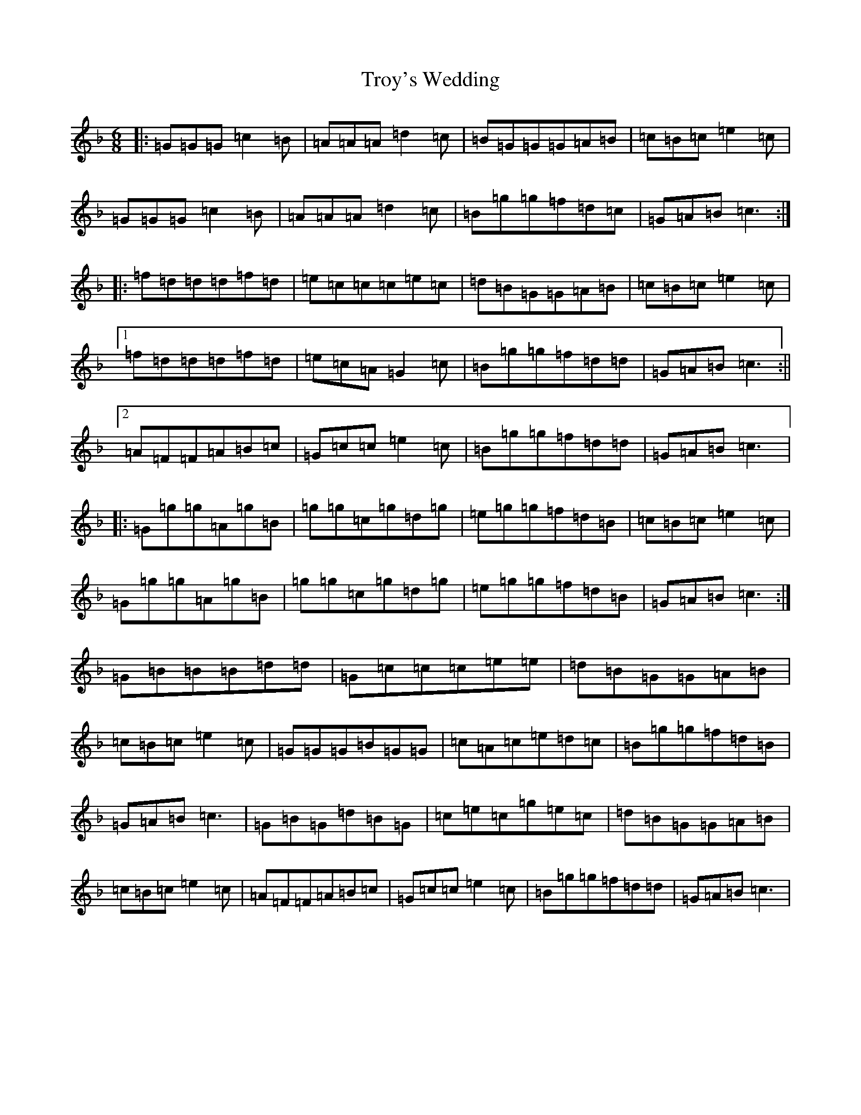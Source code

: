 X: 21661
T: Troy's Wedding
S: https://thesession.org/tunes/2014#setting2014
Z: A Mixolydian
R: jig
M:6/8
L:1/8
K: C Mixolydian
|:=G=G=G=c2=B|=A=A=A=d2=c|=B=G=G=G=A=B|=c=B=c=e2=c|=G=G=G=c2=B|=A=A=A=d2=c|=B=g=g=f=d=c|=G=A=B=c3:||:=f=d=d=d=f=d|=e=c=c=c=e=c|=d=B=G=G=A=B|=c=B=c=e2=c|1=f=d=d=d=f=d|=e=c=A=G2=c|=B=g=g=f=d=d|=G=A=B=c3:||2=A=F=F=A=B=c|=G=c=c=e2=c|=B=g=g=f=d=d|=G=A=B=c3|:=G=g=g=A=g=B|=g=g=c=g=d=g|=e=g=g=f=d=B|=c=B=c=e2=c|=G=g=g=A=g=B|=g=g=c=g=d=g|=e=g=g=f=d=B|=G=A=B=c3:|=G=B=B=B=d=d|=G=c=c=c=e=e|=d=B=G=G=A=B|=c=B=c=e2=c|=G=G=G=B=G=G|=c=A=c=e=d=c|=B=g=g=f=d=B|=G=A=B=c3|=G=B=G=d=B=G|=c=e=c=g=e=c|=d=B=G=G=A=B|=c=B=c=e2=c|=A=F=F=A=B=c|=G=c=c=e2=c|=B=g=g=f=d=d|=G=A=B=c3|